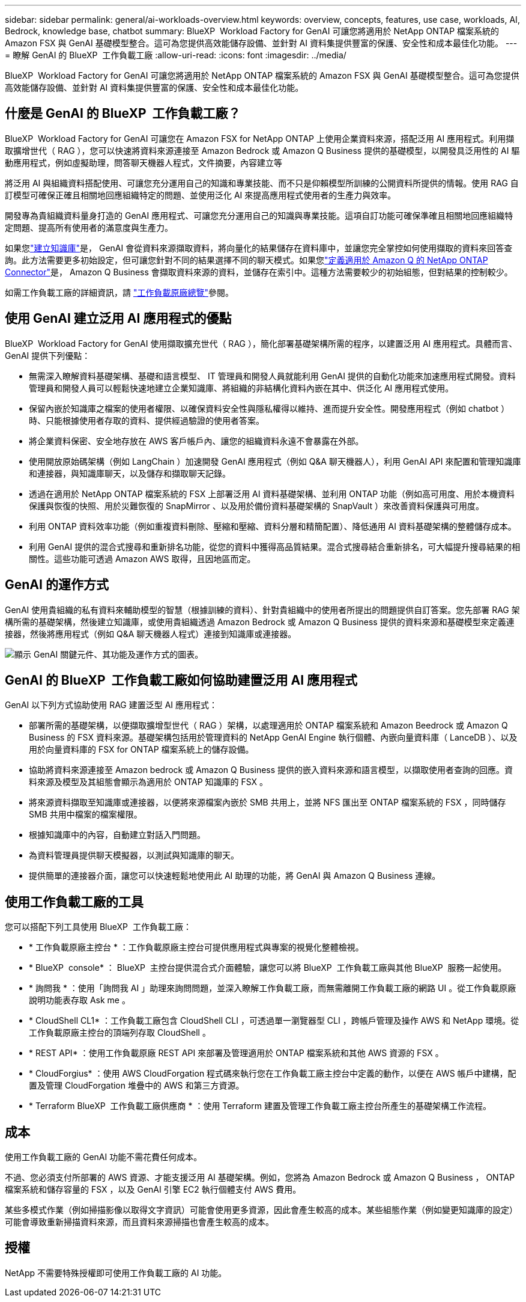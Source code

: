 ---
sidebar: sidebar 
permalink: general/ai-workloads-overview.html 
keywords: overview, concepts, features, use case, workloads, AI, Bedrock, knowledge base, chatbot 
summary: BlueXP  Workload Factory for GenAI 可讓您將適用於 NetApp ONTAP 檔案系統的 Amazon FSX 與 GenAI 基礎模型整合。這可為您提供高效能儲存設備、並針對 AI 資料集提供豐富的保護、安全性和成本最佳化功能。 
---
= 瞭解 GenAI 的 BlueXP  工作負載工廠
:allow-uri-read: 
:icons: font
:imagesdir: ../media/


[role="lead"]
BlueXP  Workload Factory for GenAI 可讓您將適用於 NetApp ONTAP 檔案系統的 Amazon FSX 與 GenAI 基礎模型整合。這可為您提供高效能儲存設備、並針對 AI 資料集提供豐富的保護、安全性和成本最佳化功能。



== 什麼是 GenAI 的 BlueXP  工作負載工廠？

BlueXP  Workload Factory for GenAI 可讓您在 Amazon FSX for NetApp ONTAP 上使用企業資料來源，搭配泛用 AI 應用程式。利用擷取擴增世代（ RAG ），您可以快速將資料來源連接至 Amazon Bedrock 或 Amazon Q Business 提供的基礎模型，以開發具泛用性的 AI 驅動應用程式，例如虛擬助理，問答聊天機器人程式，文件摘要，內容建立等

將泛用 AI 與組織資料搭配使用、可讓您充分運用自己的知識和專業技能、而不只是仰賴模型所訓練的公開資料所提供的情報。使用 RAG 自訂模型可確保正確且相關地回應組織特定的問題、並使用泛化 AI 來提高應用程式使用者的生產力與效率。

開發專為貴組織資料量身打造的 GenAI 應用程式、可讓您充分運用自己的知識與專業技能。這項自訂功能可確保準確且相關地回應組織特定問題、提高所有使用者的滿意度與生產力。

如果您link:../knowledge-base/create-knowledgebase.html["建立知識庫"^]是， GenAI 會從資料來源擷取資料，將向量化的結果儲存在資料庫中，並讓您完全掌控如何使用擷取的資料來回答查詢。此方法需要更多初始設定，但可讓您針對不同的結果選擇不同的聊天模式。如果您link:../connector/define-connector.html["定義適用於 Amazon Q 的 NetApp ONTAP Connector"]是， Amazon Q Business 會擷取資料來源的資料，並儲存在索引中。這種方法需要較少的初始組態，但對結果的控制較少。

如需工作負載工廠的詳細資訊，請 https://docs.netapp.com/us-en/workload-setup-admin/workload-factory-overview.html["工作負載原廠總覽"^]參閱。



== 使用 GenAI 建立泛用 AI 應用程式的優點

BlueXP  Workload Factory for GenAI 使用擷取擴充世代（ RAG ），簡化部署基礎架構所需的程序，以建置泛用 AI 應用程式。具體而言、 GenAI 提供下列優點：

* 無需深入瞭解資料基礎架構、基礎和語言模型、 IT 管理員和開發人員就能利用 GenAI 提供的自動化功能來加速應用程式開發。資料管理員和開發人員可以輕鬆快速地建立企業知識庫、將組織的非結構化資料內嵌在其中、供泛化 AI 應用程式使用。
* 保留內嵌於知識庫之檔案的使用者權限、以確保資料安全性與隱私權得以維持、進而提升安全性。開發應用程式（例如 chatbot ）時、只能根據使用者存取的資料、提供經過驗證的使用者答案。
* 將企業資料保密、安全地存放在 AWS 客戶帳戶內、讓您的組織資料永遠不會暴露在外部。
* 使用開放原始碼架構（例如 LangChain ）加速開發 GenAI 應用程式（例如 Q&A 聊天機器人），利用 GenAI API 來配置和管理知識庫和連接器，與知識庫聊天，以及儲存和擷取聊天記錄。
* 透過在適用於 NetApp ONTAP 檔案系統的 FSX 上部署泛用 AI 資料基礎架構、並利用 ONTAP 功能（例如高可用度、用於本機資料保護與恢復的快照、用於災難恢復的 SnapMirror 、以及用於備份資料基礎架構的 SnapVault ）來改善資料保護與可用度。
* 利用 ONTAP 資料效率功能（例如重複資料刪除、壓縮和壓縮、資料分層和精簡配置）、降低通用 AI 資料基礎架構的整體儲存成本。
* 利用 GenAI 提供的混合式搜尋和重新排名功能，從您的資料中獲得高品質結果。混合式搜尋結合重新排名，可大幅提升搜尋結果的相關性。這些功能可透過 Amazon AWS 取得，且因地區而定。




== GenAI 的運作方式

GenAI 使用貴組織的私有資料來輔助模型的智慧（根據訓練的資料）、針對貴組織中的使用者所提出的問題提供自訂答案。您先部署 RAG 架構所需的基礎架構，然後建立知識庫，或使用貴組織透過 Amazon Bedrock 或 Amazon Q Business 提供的資料來源和基礎模型來定義連接器，然後將應用程式（例如 Q&A 聊天機器人程式）連接到知識庫或連接器。

image:genai-infrastructure-diagram.png["顯示 GenAI 關鍵元件、其功能及運作方式的圖表。"]



== GenAI 的 BlueXP  工作負載工廠如何協助建置泛用 AI 應用程式

GenAI 以下列方式協助使用 RAG 建置泛型 AI 應用程式：

* 部署所需的基礎架構，以便擷取擴增型世代（ RAG ）架構，以處理適用於 ONTAP 檔案系統和 Amazon Beedrock 或 Amazon Q Business 的 FSX 資料來源。基礎架構包括用於管理資料的 NetApp GenAI Engine 執行個體、內嵌向量資料庫（ LanceDB ）、以及用於向量資料庫的 FSX for ONTAP 檔案系統上的儲存設備。
* 協助將資料來源連接至 Amazon bedrock 或 Amazon Q Business 提供的嵌入資料來源和語言模型，以擷取使用者查詢的回應。資料來源及模型及其組態會顯示為適用於 ONTAP 知識庫的 FSX 。
* 將來源資料擷取至知識庫或連接器，以便將來源檔案內嵌於 SMB 共用上，並將 NFS 匯出至 ONTAP 檔案系統的 FSX ，同時儲存 SMB 共用中檔案的檔案權限。
* 根據知識庫中的內容，自動建立對話入門問題。
* 為資料管理員提供聊天模擬器，以測試與知識庫的聊天。
* 提供簡單的連接器介面，讓您可以快速輕鬆地使用此 AI 助理的功能，將 GenAI 與 Amazon Q Business 連線。




== 使用工作負載工廠的工具

您可以搭配下列工具使用 BlueXP  工作負載工廠：

* * 工作負載原廠主控台 * ：工作負載原廠主控台可提供應用程式與專案的視覺化整體檢視。
* * BlueXP  console* ： BlueXP  主控台提供混合式介面體驗，讓您可以將 BlueXP  工作負載工廠與其他 BlueXP  服務一起使用。
* * 詢問我 * ：使用「詢問我 AI 」助理來詢問問題，並深入瞭解工作負載工廠，而無需離開工作負載工廠的網路 UI 。從工作負載原廠說明功能表存取 Ask me 。
* * CloudShell CL1* ：工作負載工廠包含 CloudShell CLI ，可透過單一瀏覽器型 CLI ，跨帳戶管理及操作 AWS 和 NetApp 環境。從工作負載原廠主控台的頂端列存取 CloudShell 。
* * REST API* ：使用工作負載原廠 REST API 來部署及管理適用於 ONTAP 檔案系統和其他 AWS 資源的 FSX 。
* * CloudForgius* ：使用 AWS CloudForgation 程式碼來執行您在工作負載工廠主控台中定義的動作，以便在 AWS 帳戶中建構，配置及管理 CloudForgation 堆疊中的 AWS 和第三方資源。
* * Terraform BlueXP  工作負載工廠供應商 * ：使用 Terraform 建置及管理工作負載工廠主控台所產生的基礎架構工作流程。




== 成本

使用工作負載工廠的 GenAI 功能不需花費任何成本。

不過、您必須支付所部署的 AWS 資源、才能支援泛用 AI 基礎架構。例如，您將為 Amazon Bedrock 或 Amazon Q Business ， ONTAP 檔案系統和儲存容量的 FSX ，以及 GenAI 引擎 EC2 執行個體支付 AWS 費用。

某些多模式作業（例如掃描影像以取得文字資訊）可能會使用更多資源，因此會產生較高的成本。某些組態作業（例如變更知識庫的設定）可能會導致重新掃描資料來源，而且資料來源掃描也會產生較高的成本。



== 授權

NetApp 不需要特殊授權即可使用工作負載工廠的 AI 功能。
